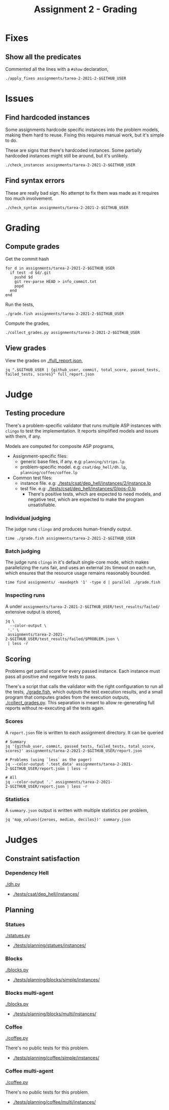 #+title: Assignment 2 - Grading

* Fixes
** Show all the predicates
   Commented all the lines with a ~#show~ declaration,
   #+begin_src fish
     ./apply_fixes assignments/tarea-2-2021-2-$GITHUB_USER
   #+end_src

* Issues
** Find hardcoded instances
   Some assignments hardcode specific instances into the problem models, making
   them hard to reuse. Fixing this requires manual work, but it's simple to do.

   These are signs that there's hardcoded instances. Some partially hardcoded
   instances might still be around, but it's unlikely.

   #+begin_src fish
     ./check_instances assignments/tarea-2-2021-2-$GITHUB_USER
   #+end_src

** Find syntax errors
   These are really bad sign. No attempt to fix them was made as it requires too
   much involvement.

   #+begin_src fish
     ./check_syntax assignments/tarea-2-2021-2-$GITHUB_USER
   #+end_src

* Grading
** Compute grades
   Get the commit hash
   #+begin_src fish
     for d in assignments/tarea-2-2021-2-$GITHUB_USER
       if test -d $d/.git
         pushd $d
         git rev-parse HEAD > info_commit.txt
         popd
       end
     end
   #+end_src

   Run the tests,
   #+begin_src fish
     ./grade.fish assignments/tarea-2-2021-2-$GITHUB_USER
   #+end_src

   Compute the grades,
   #+begin_src fish
     ./collect_grades.py assignments/tarea-2-2021-2-$GITHUB_USER
   #+end_src

** View grades
   View the grades on [[./full_report.json]],
   #+begin_src fish
     jq ".$GITHUB_USER | {github_user, commit, total_score, passed_tests, failed_tests, scores}" full_report.json
   #+end_src

* Judge
** Testing procedure
   There's a problem-specific validator that runs multiple ASP instances with
   ~clingo~ to test the implementation. It reports simplified models and issues
   with them, if any.

   Models are computed for composite ASP programs,
   - Assignment-specific files:
    - generic base files, if any. e.g: ~planning/strips.lp~
    - problem-specific model. e.g: ~csat/dep_hell/dh.lp~, ~planning/coffee/coffee.lp~
   - Common test files:
    - instance file. e.g: [[./tests/csat/dep_hell/instances/2/instance.lp]]
    - test file. e.g: [[./tests/csat/dep_hell/instances/0/pos-0.lp]]
      - There's positive tests, which are expected to need models, and negative
        test, which are expected to make the program unsatisfiable.

*** Individual judging
    The judge runs ~clingo~ and produces human-friendly output.

    #+begin_src fish
      time ./grade.fish assignments/tarea-2-2021-2-$GITHUB_USER
    #+end_src

*** Batch judging
    The judge runs ~clingo~ in it's default single-core mode, which makes
    parallelizing the runs fair, and uses an external ~20s~ timeout on each run,
    which ensures that the resource usage remains reasonably bounded.

    #+begin_src fish
      time find assignments/ -maxdepth '1' -type d | parallel ./grade.fish
    #+end_src

*** Inspecting runs
    A under ~assignments/tarea-2-2021-2-$GITHUB_USER/test_results/failed/~
    extensive output is stored,

    #+begin_src fish
      jq \
        --color-output \
       '.' \
       assignments/tarea-2-2021-2-$GITHUB_USER/test_results/failed/$PROBLEM.json \
       | less -r
    #+end_src

** Scoring
   Problems get partial score for every passed instance. Each instance must pass
   all positive and negative tests to pass.

   There's a script that calls the validator with the right configuration to run
   all the tests, [[./grade.fish]], which outputs the test execution results, and a
   small program that computes grades from the execution outputs,
   [[./collect_grades.py]]. This separation is meant to allow re-generating full
   reports without re-executing all the tests again.

*** Scores
    A ~report.json~ file is written to each assignment directory.
    It can be queried

    #+begin_src fish
      # Summary 
      jq '{github_user, commit, passed_tests, failed_tests, total_score, scores}' assignments/tarea-2-2021-2-$GITHUB_USER/report.json

      # Problems (using `less` as the pager)
      jq --color-output '.test_data' assignments/tarea-2-2021-2-$GITHUB_USER/report.json | less -r

      # All
      jq --color-output '.' assignments/tarea-2-2021-2-$GITHUB_USER/report.json | less -r
    #+end_src

*** Statistics
    A ~summary.json~ output is written with multiple statistics per problem,

    #+begin_src fish
      jq 'map_values({zeroes, median, deciles})' summary.json
    #+end_src

* Judges
** Constraint satisfaction
*** Dependency Hell
    [[./dh.py]]
    
    - [[./tests/csat/dep_hell/instances/]]

** Planning
*** Statues
    [[./statues.py]]

    - [[./tests/planning/statues/instances/]]

*** Blocks
    [[./blocks.py]]

    - [[./tests/planning/blocks/simple/instances/]]

*** Blocks multi-agent
    [[./blocks.py]]

    - [[./tests/planning/blocks/multi/instances/]]

*** Coffee
    [[./coffee.py]]

    There's no public tests for this problem.
    - [[./tests/planning/coffee/simple/instances/]]

*** Coffee multi-agent
    [[./coffee.py]]

    There's no public tests for this problem.
    - [[./tests/planning/coffee/multi/instances/]]

